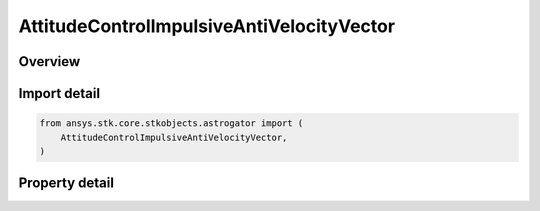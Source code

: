 AttitudeControlImpulsiveAntiVelocityVector
==========================================

.. py:class:: ansys.stk.core.stkobjects.astrogator.AttitudeControlImpulsiveAntiVelocityVector

   Bases: :py:class:`~ansys.stk.core.stkobjects.astrogator.IAttitudeControlImpulsive`, :py:class:`~ansys.stk.core.stkobjects.astrogator.IAttitudeControl`, :py:class:`~ansys.stk.core.stkobjects.astrogator.IRuntimeTypeInfoProvider`

   The anti-velocity vector attitude control for an impulsive maneuver.

.. py:currentmodule:: AttitudeControlImpulsiveAntiVelocityVector

Overview
--------

.. tab-set::

    .. tab-item:: Properties

        .. list-table::
            :header-rows: 0
            :widths: auto

            * - :py:attr:`~ansys.stk.core.stkobjects.astrogator.AttitudeControlImpulsiveAntiVelocityVector.delta_v_magnitude`
              - Get or set the size of the delta-V to be applied to the orbit along the velocity vector. Uses Rate Dimension.
            * - :py:attr:`~ansys.stk.core.stkobjects.astrogator.AttitudeControlImpulsiveAntiVelocityVector.body_constraint_vector`
              - Define a constraint vector in spacecraft body coordinates to complete the attitude definition.



Import detail
-------------

.. code-block:: python

    from ansys.stk.core.stkobjects.astrogator import (
        AttitudeControlImpulsiveAntiVelocityVector,
    )


Property detail
---------------

.. py:property:: delta_v_magnitude
    :canonical: ansys.stk.core.stkobjects.astrogator.AttitudeControlImpulsiveAntiVelocityVector.delta_v_magnitude
    :type: float

    Get or set the size of the delta-V to be applied to the orbit along the velocity vector. Uses Rate Dimension.

.. py:property:: body_constraint_vector
    :canonical: ansys.stk.core.stkobjects.astrogator.AttitudeControlImpulsiveAntiVelocityVector.body_constraint_vector
    :type: IDirection

    Define a constraint vector in spacecraft body coordinates to complete the attitude definition.


